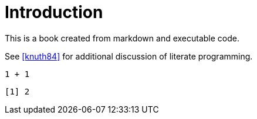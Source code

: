 = Introduction

This is a book created from markdown and executable code.

See <<knuth84>> for additional discussion of literate programming.

[source,r,cell-code]
----
1 + 1
----

....
[1] 2
....
